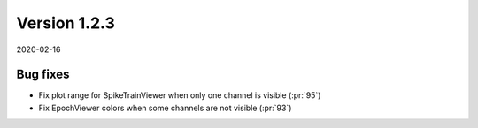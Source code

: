 Version 1.2.3
-------------

2020-02-16

Bug fixes
.........

* Fix plot range for SpikeTrainViewer when only one channel is visible
  (:pr:`95`)

* Fix EpochViewer colors when some channels are not visible
  (:pr:`93`)
